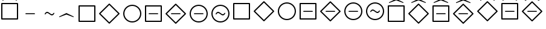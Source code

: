 SplineFontDB: 1.0
FontName: ltlfonts
FullName: LTLFonts
FamilyName: ltlfonts
Weight: Medium
Copyright: This Font Software is Copyright (c) 2006-2007, Matteo Slanina (http://theory.stanford.edu/~matteo/ltlfonts/). All Rights Reserved.\n\n"LTLFonts" is a Reserved Font Name for this Font Software.\n\nThis Font Software is licensed under the SIL Open Font License, Version 1.0. No modification of the license is permitted, only verbatim copy is allowed. This license is included in the LTLFonts distribution, and is also available with a FAQ at: http://scripts.sil.org/OFL
Comments: 2006-7-14: Created.
Version: 0.1.2
ItalicAngle: 0
UnderlinePosition: 0
UnderlineWidth: 0
Ascent: 800
Descent: 200
XUID: [1021 231 2052610280 6303093]
FSType: 8
PfmFamily: 17
TTFWeight: 500
TTFWidth: 5
LineGap: 90
VLineGap: 0
OS2TypoAscent: 0
OS2TypoAOffset: 1
OS2TypoDescent: 0
OS2TypoDOffset: 1
OS2TypoLinegap: 90
OS2WinAscent: 0
OS2WinAOffset: 1
OS2WinDescent: 0
OS2WinDOffset: 1
HheadAscent: 0
HheadAOffset: 1
HheadDescent: 0
HheadDOffset: 1
OS2Vendor: 'PfEd'
ScriptLang: 1
 1 latn 1 dflt 
KernClass: 4 4 0 0
 35 uE00A uE00D uE00E uE012 uE015 uE016
 47 uE009 uE00C uE011 uE014 uE019 uE01C uE021 uE024
 47 uE008 uE00B uE010 uE013 uE018 uE01B u0E20 uE023
 47 uE009 uE00C uE011 uE014 uE019 uE01C uE021 uE024
 35 uE00A uE00D uE00E uE012 uE015 uE016
 47 uE008 uE00B uE010 uE013 uE018 uE01B u0E20 uE023
 0 {} 0 {} 0 {} 0 {} 0 {} -25 {} -25 {} 0 {} 0 {} 0 {} -25 {} 0 {} 0 {} 0 {} 0 {} 25 {}
LangName: 1033 
Encoding: Custom
UnicodeInterp: none
DisplaySize: -96
AntiAlias: 1
FitToEm: 1
WinInfo: 0 8 2
TeXData: 1 0 0 346030 173015 115343 0 1048576 115343 783286 444596 497025 792723 393216 433062 380633 303038 157286 324010 404750 52429 2506097 1059062 262144
AnchorClass: "center" mark 0 0 1 0 
BeginChars: 256 25
StartChar: uE000
Encoding: 0 57344 0
Width: 800
Flags: W
TeX: 78 0 0 0
HStem: 230 40<233 574>
Fore
567 230 m 2
 233 230 l 2
 219 230 200 230 200 250 c 0
 200 270 219 270 233 270 c 2
 567 270 l 2
 581 270 600 270 600 250 c 0
 600 230 581 230 567 230 c 2
EndSplineSet
EndChar
StartChar: uE001
Encoding: 1 57345 1
Width: 800
VWidth: 1020
Flags: W
TeX: 78 0 0 0
HStem: 175 50<481 527> 275 50<273 319>
Fore
396 227 m 0
 362 252 335 275 300 275 c 0
 246 275 247 215 215 215 c 0
 205 215 200 221 200 230 c 0
 200 260 249 325 300 325 c 0
 338 325 366 303 401 277 c 0
 437 250 465 225 500 225 c 0
 554 225 553 285 585 285 c 0
 595 285 600 279 600 270 c 0
 600 240 551 175 500 175 c 0
 462 175 431 202 396 227 c 0
EndSplineSet
EndChar
StartChar: uE00B
Encoding: 11 57355 2
Width: 850
Flags: W
TeX: 78 0 0 0
HStem: -100 50<67 725> 230 40<233 574> 550 50<67.5 725>
VStem: 50 50<-75 582> 700 50<-82 575>
CounterMasks: 1 00
Refer: 0 57344 N 1 0 0 1 0 0 2
Refer: 11 57352 N 1 0 0 1 0 0 2
EndChar
StartChar: uE00C
Encoding: 12 57356 3
Width: 1000
Flags: W
TeX: 78 0 0 0
HStem: 230 40<308 649>
Refer: 0 57344 S 1 0 0 1 75 0 2
Refer: 12 57353 N 1 0 0 1 0 0 2
EndChar
StartChar: uE010
Encoding: 16 57360 4
Width: 850
VWidth: 1100
Flags: W
TeX: 78 0 0 0
HStem: 0 50<67 725> 650 50<67.5 725>
VStem: 50 50<25 682> 700 50<18 675>
Refer: 11 57352 N 1 0 0 1 0 100 2
EndChar
StartChar: uE011
Encoding: 17 57361 5
Width: 1000
VWidth: 1100
Flags: W
TeX: 78 0 0 0
Refer: 12 57353 N 1 0 0 1 0 100 2
EndChar
StartChar: uE012
Encoding: 18 57362 6
Width: 900
VWidth: 1100
Flags: W
TeX: 78 0 0 0
HStem: -25 50<321.5 528.5> 675 50<321.5 528.5>
VStem: 50 50<246.5 453.5> 750 50<246.5 453.5>
Refer: 13 57354 N 1 0 0 1 0 100 2
EndChar
StartChar: uE013
Encoding: 19 57363 7
Width: 850
VWidth: 1100
Flags: W
TeX: 78 0 0 0
HStem: 0 50<67 725> 330 40<233 574> 650 50<67.5 725>
VStem: 50 50<25 682> 700 50<18 675>
CounterMasks: 1 00
Refer: 2 57355 N 1 0 0 1 0 100 2
EndChar
StartChar: uE014
Encoding: 20 57364 8
Width: 1000
VWidth: 1100
Flags: W
TeX: 78 0 0 0
HStem: 330 40<308 649>
Refer: 3 57356 N 1 0 0 1 0 100 2
EndChar
StartChar: uE015
Encoding: 21 57365 9
Width: 900
VWidth: 1100
Flags: W
TeX: 78 0 0 0
HStem: -25 50<321.5 528.5> 330 40<258 599> 675 50<321.5 528.5>
VStem: 50 50<246.5 453.5> 750 50<246.5 453.5>
CounterMasks: 1 00
Refer: 14 57357 N 1 0 0 1 0 100 2
EndChar
StartChar: uE016
Encoding: 22 57366 10
Width: 900
VWidth: 1100
Flags: W
TeX: 78 0 0 0
HStem: -25 50<321.5 528.5> 275 50<506 552> 375 50<298 344> 675 50<321.5 528.5>
VStem: 50 50<246.5 453.5> 750 50<246.5 453.5>
Refer: 15 57358 N 1 0 0 1 0 100 2
EndChar
StartChar: uE008
Encoding: 8 57352 11
Width: 850
Flags: W
TeX: 78 0 0 0
HStem: -100 50<67 725> 550 50<67.5 725>
VStem: 50 50<-75 582> 700 50<-82 575>
Fore
750 575 m 2
 750 -75 l 2
 750 -89 738 -100 725 -100 c 2
 74 -100 l 2
 60 -100 50 -89 50 -75 c 2
 50 575 l 2
 50 589 61 600 74 600 c 2
 725 600 l 2
 738 600 750 589 750 575 c 2
100 550 m 1
 100 -50 l 1
 700 -50 l 1
 700 550 l 1
 100 550 l 1
EndSplineSet
EndChar
StartChar: uE009
Encoding: 9 57353 12
Width: 1000
Flags: W
TeX: 78 0 0 0
Fore
492 668 m 2
 893 268 l 2
 898 263 900 256 900 250 c 0
 900 243 898 237 893 232 c 2
 492 -168 l 2
 487 -173 481 -175 475 -175 c 0
 469 -175 462 -172 457 -167 c 2
 58 232 l 2
 53 237 50 244 50 250 c 0
 50 257 53 263 57 267 c 2
 456 668 l 2
 461 673 468 675 475 675 c 0
 481 675 487 673 492 668 c 2
110 250 m 1
 475 -115 l 1
 840 250 l 1
 475 615 l 1
 110 250 l 1
EndSplineSet
EndChar
StartChar: uE00A
Encoding: 10 57354 13
Width: 900
Flags: W
TeX: 78 0 0 0
HStem: -125 50<321.5 528.5> 575 50<321.5 528.5>
VStem: 50 50<146.5 353.5> 750 50<146.5 353.5>
Fore
100 250 m 0
 100 71 246 -75 425 -75 c 0
 604 -75 750 71 750 250 c 0
 750 429 604 575 425 575 c 0
 246 575 100 429 100 250 c 0
50 250 m 0
 50 457 218 625 425 625 c 0
 632 625 800 457 800 250 c 0
 800 43 632 -125 425 -125 c 0
 218 -125 50 43 50 250 c 0
EndSplineSet
EndChar
StartChar: uE00D
Encoding: 13 57357 14
Width: 900
Flags: W
TeX: 78 0 0 0
HStem: -125 50<321.5 528.5> 230 40<258 599> 575 50<321.5 528.5>
VStem: 50 50<146.5 353.5> 750 50<146.5 353.5>
CounterMasks: 1 00
Refer: 0 57344 S 1 0 0 1 25 0 2
Refer: 13 57354 N 1 0 0 1 0 0 2
EndChar
StartChar: uE00E
Encoding: 14 57358 15
Width: 900
Flags: W
TeX: 78 0 0 0
HStem: -125 50<321.5 528.5> 175 50<506 552> 275 50<298 344> 575 50<321.5 528.5>
VStem: 50 50<146.5 353.5> 750 50<146.5 353.5>
Refer: 1 57345 S 1 0 0 1 25 0 2
Refer: 13 57354 N 1 0 0 1 0 0 2
EndChar
StartChar: uE002
Encoding: 2 57346 16
Width: 750
VWidth: 500
Flags: W
TeX: 78 0 0 0
Fore
593 100 m 2
 300 211 l 1
 7 100 l 2
 0.5 100 0 117 0 118 c 0
 0 128 3.5 129 11 133 c 2
 300 275 l 1
 589 133 l 2
 596.5 129 600 128 600 118 c 0
 600 117 599.5 100 593 100 c 2
EndSplineSet
EndChar
StartChar: uE018
Encoding: 24 57368 17
Width: 850
Flags: W
TeX: 78 0 0 0
HStem: -100 50<67 725> 550 50<67.5 725>
VStem: 50 50<-75 582> 700 50<-82 575>
Refer: 16 57346 S 1 0 0 1 100 600 2
Refer: 11 57352 N 1 0 0 1 0 0 2
EndChar
StartChar: uE019
Encoding: 25 57369 18
Width: 1000
Flags: W
TeX: 78 0 0 0
Refer: 16 57346 S 1 0 0 1 175 600 2
Refer: 12 57353 N 1 0 0 1 0 0 2
EndChar
StartChar: uE01B
Encoding: 27 57371 19
Width: 850
Flags: W
TeX: 78 0 0 0
HStem: -100 50<67 725> 230 40<233 574> 550 50<67.5 725>
VStem: 50 50<-75 582> 700 50<-82 575>
CounterMasks: 1 00
Refer: 16 57346 S 1 0 0 1 100 600 2
Refer: 2 57355 N 1 0 0 1 0 0 2
EndChar
StartChar: uE01C
Encoding: 28 57372 20
Width: 1000
Flags: W
TeX: 78 0 0 0
HStem: 230 40<308 649>
Refer: 16 57346 S 1 0 0 1 175 600 2
Refer: 3 57356 N 1 0 0 1 0 0 2
EndChar
StartChar: u0E20
Encoding: 32 3616 21
Width: 850
VWidth: 1100
Flags: W
TeX: 78 0 0 0
HStem: 0 50<67 725> 650 50<67.5 725>
VStem: 50 50<25 682> 700 50<18 675>
Refer: 17 57368 N 1 0 0 1 0 100 2
EndChar
StartChar: uE021
Encoding: 33 57377 22
Width: 1000
VWidth: 1100
Flags: W
TeX: 78 0 0 0
Refer: 18 57369 N 1 0 0 1 0 100 2
EndChar
StartChar: uE023
Encoding: 35 57379 23
Width: 850
VWidth: 1100
Flags: W
TeX: 78 0 0 0
HStem: 0 50<67 725> 330 40<233 574> 650 50<67.5 725>
VStem: 50 50<25 682> 700 50<18 675>
CounterMasks: 1 00
Refer: 19 57371 N 1 0 0 1 0 100 2
EndChar
StartChar: uE024
Encoding: 36 57380 24
Width: 1000
VWidth: 1100
Flags: W
TeX: 78 0 0 0
HStem: 330 40<308 649>
Refer: 20 57372 N 1 0 0 1 0 100 2
EndChar
EndChars
EndSplineFont
